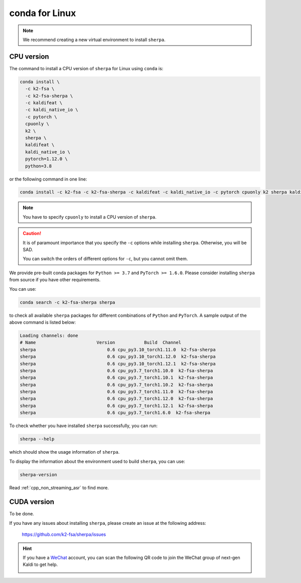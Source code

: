 conda for Linux
===============

.. note::

   We recommend creating a new virtual environment to install ``sherpa``.


CPU version
-----------

The command to install a CPU version of ``sherpa`` for Linux using ``conda`` is:

.. code-block:: bash

   conda install \
     -c k2-fsa \
     -c k2-fsa-sherpa \
     -c kaldifeat \
     -c kaldi_native_io \
     -c pytorch \
     cpuonly \
     k2 \
     sherpa \
     kaldifeat \
     kaldi_native_io \
     pytorch=1.12.0 \
     python=3.8

or the following command in one line:

.. code-block:: bash

   conda install -c k2-fsa -c k2-fsa-sherpa -c kaldifeat -c kaldi_native_io -c pytorch cpuonly k2 sherpa kaldifeat kaldi_native_io pytorch=1.12.0 python=3.8

.. note::

   You have to specify ``cpuonly`` to install a CPU version of ``sherpa``.

.. caution::

   It is of paramount importance that you specify the ``-c`` options while
   installing ``sherpa``. Otherwise, you will be SAD.

   You can switch the orders of different options for ``-c``, but you cannot
   omit them.

We provide pre-built conda packages for ``Python >= 3.7`` and ``PyTorch >= 1.6.0``.
Please consider installing ``sherpa`` from source if you have other requirements.

You can use:

.. code-block:: bash

   conda search -c k2-fsa-sherpa sherpa

to check all available ``sherpa`` packages for different combinations of
``Python`` and ``PyTorch``. A sample output of the above command is listed below:

.. code-block:: bash

  Loading channels: done
  # Name                       Version           Build  Channel
  sherpa                           0.6 cpu_py3.10_torch1.11.0  k2-fsa-sherpa
  sherpa                           0.6 cpu_py3.10_torch1.12.0  k2-fsa-sherpa
  sherpa                           0.6 cpu_py3.10_torch1.12.1  k2-fsa-sherpa
  sherpa                           0.6 cpu_py3.7_torch1.10.0  k2-fsa-sherpa
  sherpa                           0.6 cpu_py3.7_torch1.10.1  k2-fsa-sherpa
  sherpa                           0.6 cpu_py3.7_torch1.10.2  k2-fsa-sherpa
  sherpa                           0.6 cpu_py3.7_torch1.11.0  k2-fsa-sherpa
  sherpa                           0.6 cpu_py3.7_torch1.12.0  k2-fsa-sherpa
  sherpa                           0.6 cpu_py3.7_torch1.12.1  k2-fsa-sherpa
  sherpa                           0.6 cpu_py3.7_torch1.6.0  k2-fsa-sherpa

To check whether you have installed ``sherpa`` successfully, you can run:

.. code-block:: bash

   sherpa --help

which should show the usage information of ``sherpa``.

To display the information about the environment used to build ``sherpa``, you
can use:

.. code-block:: bash

   sherpa-version

Read :ref:`cpp_non_streaming_asr` to find more.

CUDA version
------------

To be done.

If you have any issues about installing ``sherpa``, please create an issue
at the following address:

  `<https://github.com/k2-fsa/sherpa/issues>`_

.. hint::

   If you have a `WeChat <https://www.wechat.com/>`_ account, you can scan
   the following QR code to join the WeChat group of next-gen Kaldi to get
   help.

   .. image:: pic/wechat-group-for-next-gen-kaldi.jpg
    :width: 200
    :align: center
    :alt: WeChat group of next-gen Kaldi

